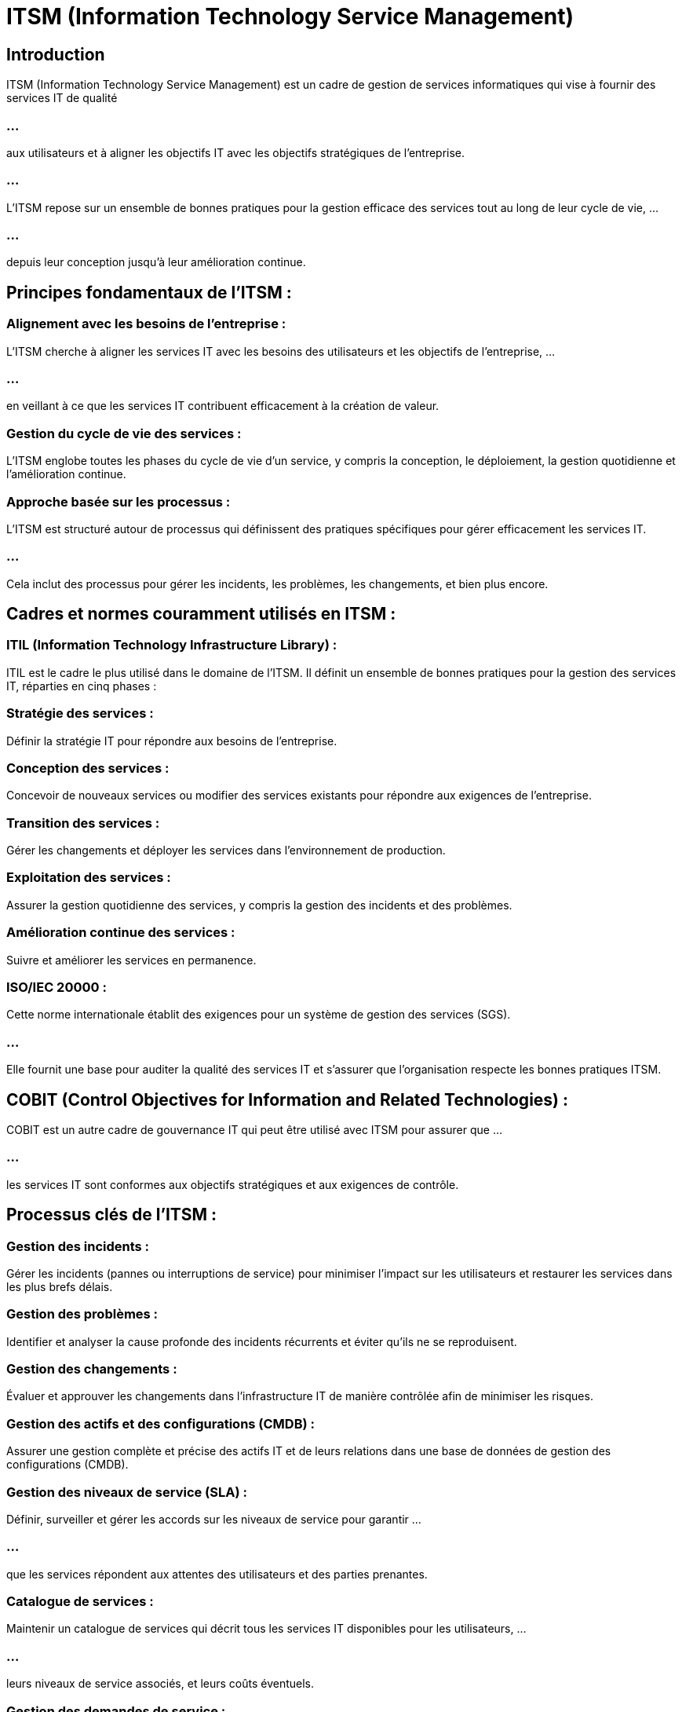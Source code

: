= ITSM (Information Technology Service Management)
:revealjs_theme: beige
:source-highlighter: highlight.js
:icons: font

== Introduction

ITSM (Information Technology Service Management) est un cadre de gestion de services informatiques qui vise à fournir des services IT de qualité 

=== ...

aux utilisateurs et à aligner les objectifs IT avec les objectifs stratégiques de l'entreprise.

=== ...

L'ITSM repose sur un ensemble de bonnes pratiques pour la gestion efficace des services tout au long de leur cycle de vie, ...

=== ...

depuis leur conception jusqu'à leur amélioration continue.

== Principes fondamentaux de l'ITSM :

=== Alignement avec les besoins de l'entreprise : 

L'ITSM cherche à aligner les services IT avec les besoins des utilisateurs et les objectifs de l'entreprise, ...

=== ...

en veillant à ce que les services IT contribuent efficacement à la création de valeur.

=== Gestion du cycle de vie des services : 

L'ITSM englobe toutes les phases du cycle de vie d'un service, y compris la conception, le déploiement, la gestion quotidienne et l'amélioration continue.

=== Approche basée sur les processus : 

L'ITSM est structuré autour de processus qui définissent des pratiques spécifiques pour gérer efficacement les services IT. 

=== ...

Cela inclut des processus pour gérer les incidents, les problèmes, les changements, et bien plus encore.

== Cadres et normes couramment utilisés en ITSM :

=== ITIL (Information Technology Infrastructure Library) : 

ITIL est le cadre le plus utilisé dans le domaine de l'ITSM. Il définit un ensemble de bonnes pratiques pour la gestion des services IT, réparties en cinq phases :

=== Stratégie des services : 

Définir la stratégie IT pour répondre aux besoins de l'entreprise.

=== Conception des services : 

Concevoir de nouveaux services ou modifier des services existants pour répondre aux exigences de l'entreprise.

=== Transition des services : 

Gérer les changements et déployer les services dans l'environnement de production.

=== Exploitation des services : 

Assurer la gestion quotidienne des services, y compris la gestion des incidents et des problèmes.

=== Amélioration continue des services : 

Suivre et améliorer les services en permanence.

=== ISO/IEC 20000 : 

Cette norme internationale établit des exigences pour un système de gestion des services (SGS). 

=== ...

Elle fournit une base pour auditer la qualité des services IT et s'assurer que l'organisation respecte les bonnes pratiques ITSM.


== COBIT (Control Objectives for Information and Related Technologies) : 

COBIT est un autre cadre de gouvernance IT qui peut être utilisé avec ITSM pour assurer que ...

=== ...

les services IT sont conformes aux objectifs stratégiques et aux exigences de contrôle.


== Processus clés de l'ITSM :

=== Gestion des incidents : 

Gérer les incidents (pannes ou interruptions de service) pour minimiser l'impact sur les utilisateurs et restaurer les services dans les plus brefs délais.


=== Gestion des problèmes : 

Identifier et analyser la cause profonde des incidents récurrents et éviter qu'ils ne se reproduisent.

=== Gestion des changements : 

Évaluer et approuver les changements dans l'infrastructure IT de manière contrôlée afin de minimiser les risques.

=== Gestion des actifs et des configurations (CMDB) : 

Assurer une gestion complète et précise des actifs IT et de leurs relations dans une base de données de gestion des configurations (CMDB).

=== Gestion des niveaux de service (SLA) : 

Définir, surveiller et gérer les accords sur les niveaux de service pour garantir ...

=== ...

que les services répondent aux attentes des utilisateurs et des parties prenantes.

=== Catalogue de services : 

Maintenir un catalogue de services qui décrit tous les services IT disponibles pour les utilisateurs, ...

=== ...

leurs niveaux de service associés, et leurs coûts éventuels.

=== Gestion des demandes de service : 

Traiter les demandes des utilisateurs pour des services standards ou de l’assistance.

== Outils d'ITSM :

Il existe de nombreux outils logiciels qui aident à implémenter les processus ITSM et à gérer les services IT de manière efficace. 

=== ServiceNow : 

Une plateforme complète de gestion des services IT, qui intègre la gestion des incidents, des problèmes, des changements, et plus encore.

=== Jira Service Management : 

Un outil basé sur les processus ITIL, particulièrement utilisé pour la gestion des demandes de services et la gestion des incidents.

=== BMC Helix ITSM : 

Une solution qui propose une automatisation des processus ITSM, permettant une gestion plus rapide et plus efficace des services IT.

== Avantages de l'ITSM :

=== Amélioration de la qualité des services : 

En suivant des processus standardisés, les organisations peuvent fournir des services plus fiables et de meilleure qualité à leurs utilisateurs.

=== Réduction des coûts : 

L’ITSM permet d'optimiser l'utilisation des ressources IT, réduisant ainsi les coûts opérationnels tout en améliorant l'efficacité.

=== Gestion des risques : 

En intégrant des processus de gestion des changements et des incidents, l'ITSM aide ...

=== ...

à gérer les risques liés aux opérations IT et à minimiser les interruptions de service.

=== Amélioration de la satisfaction des utilisateurs : 

Avec une meilleure gestion des incidents et une communication claire sur les niveaux de service (SLA), ...

=== ...

l’ITSM contribue à améliorer l'expérience des utilisateurs finaux.










